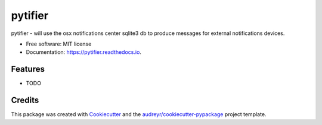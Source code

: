 ========
pytifier
========


.. image:: https://img.shields.io/pypi/v/pytifier.svg
        :target: https://pypi.python.org/pypi/pytifier

.. image:: https://img.shields.io/travis/ElDiabloRojo/pytifier.svg
        :target: https://travis-ci.com/ElDiabloRojo/pytifier

.. image:: https://readthedocs.org/projects/pytifier/badge/?version=latest
        :target: https://pytifier.readthedocs.io/en/latest/?badge=latest
        :alt: Documentation Status


.. image:: https://pyup.io/repos/github/ElDiabloRojo/pytifier/shield.svg
     :target: https://pyup.io/repos/github/ElDiabloRojo/pytifier/
     :alt: Updates



pytifier - will use the osx notifications center sqlite3 db to produce messages for external notifications devices.


* Free software: MIT license
* Documentation: https://pytifier.readthedocs.io.


Features
--------

* TODO

Credits
-------

This package was created with Cookiecutter_ and the `audreyr/cookiecutter-pypackage`_ project template.

.. _Cookiecutter: https://github.com/audreyr/cookiecutter
.. _`audreyr/cookiecutter-pypackage`: https://github.com/audreyr/cookiecutter-pypackage
